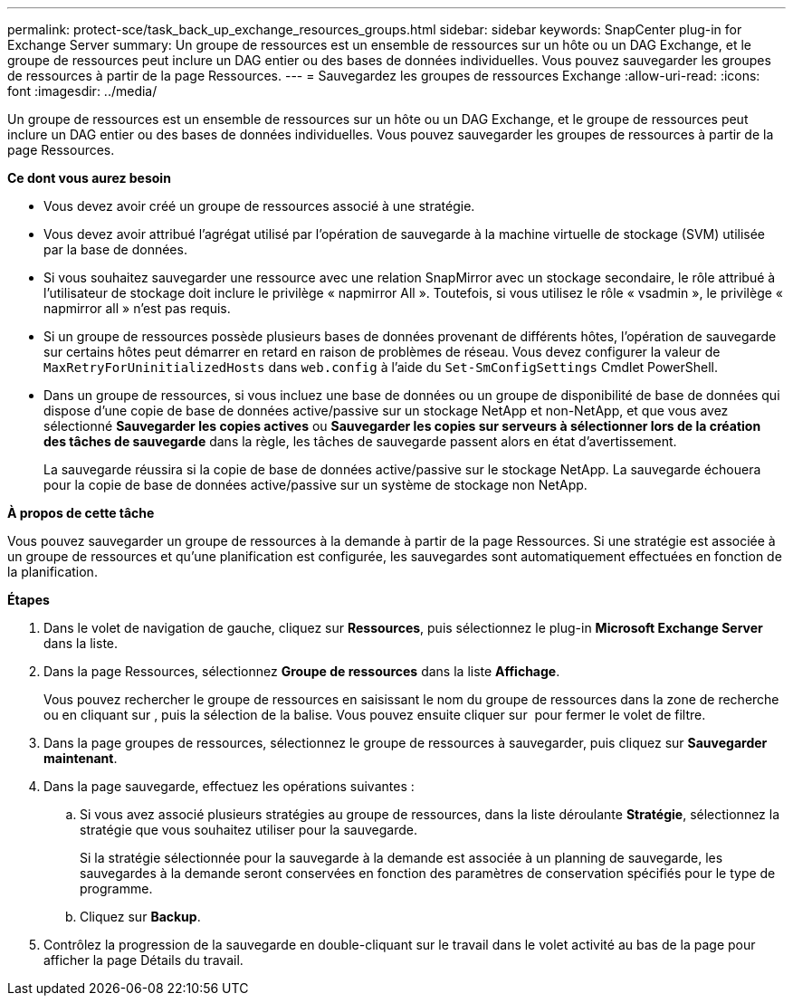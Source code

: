 ---
permalink: protect-sce/task_back_up_exchange_resources_groups.html 
sidebar: sidebar 
keywords: SnapCenter plug-in for Exchange Server 
summary: Un groupe de ressources est un ensemble de ressources sur un hôte ou un DAG Exchange, et le groupe de ressources peut inclure un DAG entier ou des bases de données individuelles. Vous pouvez sauvegarder les groupes de ressources à partir de la page Ressources. 
---
= Sauvegardez les groupes de ressources Exchange
:allow-uri-read: 
:icons: font
:imagesdir: ../media/


[role="lead"]
Un groupe de ressources est un ensemble de ressources sur un hôte ou un DAG Exchange, et le groupe de ressources peut inclure un DAG entier ou des bases de données individuelles. Vous pouvez sauvegarder les groupes de ressources à partir de la page Ressources.

*Ce dont vous aurez besoin*

* Vous devez avoir créé un groupe de ressources associé à une stratégie.
* Vous devez avoir attribué l'agrégat utilisé par l'opération de sauvegarde à la machine virtuelle de stockage (SVM) utilisée par la base de données.
* Si vous souhaitez sauvegarder une ressource avec une relation SnapMirror avec un stockage secondaire, le rôle attribué à l'utilisateur de stockage doit inclure le privilège « napmirror All ». Toutefois, si vous utilisez le rôle « vsadmin », le privilège « napmirror all » n'est pas requis.
* Si un groupe de ressources possède plusieurs bases de données provenant de différents hôtes, l'opération de sauvegarde sur certains hôtes peut démarrer en retard en raison de problèmes de réseau. Vous devez configurer la valeur de `MaxRetryForUninitializedHosts` dans `web.config` à l'aide du `Set-SmConfigSettings` Cmdlet PowerShell.
* Dans un groupe de ressources, si vous incluez une base de données ou un groupe de disponibilité de base de données qui dispose d'une copie de base de données active/passive sur un stockage NetApp et non-NetApp, et que vous avez sélectionné *Sauvegarder les copies actives* ou *Sauvegarder les copies sur serveurs à sélectionner lors de la création des tâches de sauvegarde* dans la règle, les tâches de sauvegarde passent alors en état d'avertissement.
+
La sauvegarde réussira si la copie de base de données active/passive sur le stockage NetApp. La sauvegarde échouera pour la copie de base de données active/passive sur un système de stockage non NetApp.



*À propos de cette tâche*

Vous pouvez sauvegarder un groupe de ressources à la demande à partir de la page Ressources. Si une stratégie est associée à un groupe de ressources et qu'une planification est configurée, les sauvegardes sont automatiquement effectuées en fonction de la planification.

*Étapes*

. Dans le volet de navigation de gauche, cliquez sur *Ressources*, puis sélectionnez le plug-in *Microsoft Exchange Server* dans la liste.
. Dans la page Ressources, sélectionnez *Groupe de ressources* dans la liste *Affichage*.
+
Vous pouvez rechercher le groupe de ressources en saisissant le nom du groupe de ressources dans la zone de recherche ou en cliquant sur *image:../media/filter_icon.gif[""]*, puis la sélection de la balise. Vous pouvez ensuite cliquer sur *image:../media/filter_icon.gif[""]* pour fermer le volet de filtre.

. Dans la page groupes de ressources, sélectionnez le groupe de ressources à sauvegarder, puis cliquez sur *Sauvegarder maintenant*.
. Dans la page sauvegarde, effectuez les opérations suivantes :
+
.. Si vous avez associé plusieurs stratégies au groupe de ressources, dans la liste déroulante *Stratégie*, sélectionnez la stratégie que vous souhaitez utiliser pour la sauvegarde.
+
Si la stratégie sélectionnée pour la sauvegarde à la demande est associée à un planning de sauvegarde, les sauvegardes à la demande seront conservées en fonction des paramètres de conservation spécifiés pour le type de programme.

.. Cliquez sur *Backup*.


. Contrôlez la progression de la sauvegarde en double-cliquant sur le travail dans le volet activité au bas de la page pour afficher la page Détails du travail.

